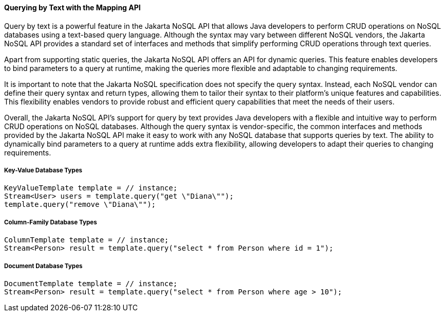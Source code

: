 // Copyright (c) 2022 Contributors to the Eclipse Foundation
//
// This program and the accompanying materials are made available under the
// terms of the Eclipse Public License v. 2.0 which is available at
// http://www.eclipse.org/legal/epl-2.0.
//
// This Source Code may also be made available under the following Secondary
// Licenses when the conditions for such availability set forth in the Eclipse
// Public License v. 2.0 are satisfied: GNU General Public License, version 2
// with the GNU Classpath Exception which is available at
// https://www.gnu.org/software/classpath/license.html.
//
// SPDX-License-Identifier: EPL-2.0 OR GPL-2.0 WITH Classpath-exception-2.0

====  Querying by Text with the Mapping API

Query by text is a powerful feature in the Jakarta NoSQL API that allows Java developers to perform CRUD operations on NoSQL databases using a text-based query language. Although the syntax may vary between different NoSQL vendors, the Jakarta NoSQL API provides a standard set of interfaces and methods that simplify performing CRUD operations through text queries.

Apart from supporting static queries, the Jakarta NoSQL API offers an API for dynamic queries. This feature enables developers to bind parameters to a query at runtime, making the queries more flexible and adaptable to changing requirements.

It is important to note that the Jakarta NoSQL specification does not specify the query syntax. Instead, each NoSQL vendor can define their query syntax and return types, allowing them to tailor their syntax to their platform's unique features and capabilities. This flexibility enables vendors to provide robust and efficient query capabilities that meet the needs of their users.

Overall, the Jakarta NoSQL API's support for query by text provides Java developers with a flexible and intuitive way to perform CRUD operations on NoSQL databases. Although the query syntax is vendor-specific, the common interfaces and methods provided by the Jakarta NoSQL API make it easy to work with any NoSQL database that supports queries by text. The ability to dynamically bind parameters to a query at runtime adds extra flexibility, allowing developers to adapt their queries to changing requirements.

===== Key-Value Database Types

[source,java]
----
KeyValueTemplate template = // instance;
Stream<User> users = template.query("get \"Diana\"");
template.query("remove \"Diana\"");
----

===== Column-Family Database Types

[source,java]
----
ColumnTemplate template = // instance;
Stream<Person> result = template.query("select * from Person where id = 1");
----

===== Document Database Types

[source,java]
----
DocumentTemplate template = // instance;
Stream<Person> result = template.query("select * from Person where age > 10");
----

